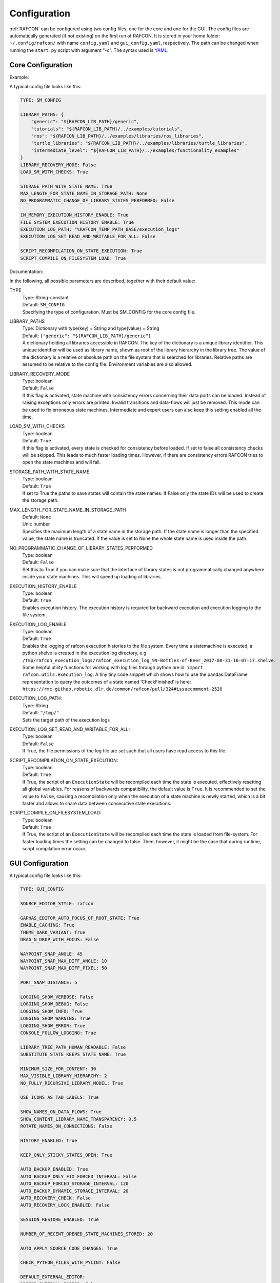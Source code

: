 Configuration
=============

:ref:`RAFCON` can be configured using two config files, one for
the core and one for the GUI. The config files are automatically
generated (if not existing) on the first run of RAFCON. It is stored in
your home folder: ``~/.config/rafcon/`` with name ``config.yaml`` and
``gui_config.yaml``, respectively. The path can be changed when running
the ``start.py`` script with argument "-c". The syntax used is
`YAML <https://en.wikipedia.org/wiki/YAML>`__.

Core Configuration
------------------

.. _core_config_example:

Example:

A typical config file looks like this:

.. code:: yaml

    TYPE: SM_CONFIG

    LIBRARY_PATHS: {
        "generic": "${RAFCON_LIB_PATH}/generic",
        "tutorials": "${RAFCON_LIB_PATH}/../examples/tutorials",
        "ros": "${RAFCON_LIB_PATH}/../examples/libraries/ros_libraries",
        "turtle_libraries": "${RAFCON_LIB_PATH}/../examples/libraries/turtle_libraries",
        "intermediate_level": "${RAFCON_LIB_PATH}/../examples/functionality_examples"
    }
    LIBRARY_RECOVERY_MODE: False
    LOAD_SM_WITH_CHECKS: True

    STORAGE_PATH_WITH_STATE_NAME: True
    MAX_LENGTH_FOR_STATE_NAME_IN_STORAGE_PATH: None
    NO_PROGRAMMATIC_CHANGE_OF_LIBRARY_STATES_PERFORMED: False

    IN_MEMORY_EXECUTION_HISTORY_ENABLE: True
    FILE_SYSTEM_EXECUTION_HISTORY_ENABLE: True
    EXECUTION_LOG_PATH: "%RAFCON_TEMP_PATH_BASE/execution_logs"
    EXECUTION_LOG_SET_READ_AND_WRITABLE_FOR_ALL: False

    SCRIPT_RECOMPILATION_ON_STATE_EXECUTION: True
    SCRIPT_COMPILE_ON_FILESYSTEM_LOAD: True

.. _core_config_docs:

Documentation:

In the following, all possible parameters are described, together with
their default value:

TYPE
  | Type: String-constant
  | Default: ``SM_CONFIG``
  | Specifying the type of configuration. Must be SM\_CONFIG for the
    core config file.

LIBRARY\_PATHS
  | Type: Dictionary with type(key) = String and type(value) = String
  | Default: ``{"generic": "${RAFCON_LIB_PATH}/generic"}``
  | A dictionary holding all libraries accessible in RAFCON. The key of
    the dictionary is a unique library identifier. This unique
    identifier will be used as library name, shown as root of the
    library hierarchy in the library tree. The value of the dictionary
    is a relative or absolute path on the file system that is searched
    for libraries. Relative paths are assumed to be relative to the
    config file. Environment variables are also allowed.

LIBRARY\_RECOVERY\_MODE
  | Type: boolean
  | Default: ``False``
  | If this flag is activated, state machine with consistency errors concerning their data ports can be loaded.
    Instead of raising exceptions only errors are printed. Invalid transitions and data-flows will just be removed.
    This mode can be used to fix erroneous state machines.
    Intermediate and expert users can also keep this setting enabled all the time.

LOAD\_SM\_WITH\_CHECKS
  | Type: boolean
  | Default: ``True``
  | If this flag is activated, every state is checked for consistency before loaded.
    If set to false all consistency checks will be skipped. This leads to much faster loading times.
    However, if there are consistency errors RAFCON tries to open the state machines and will fail.

STORAGE\_PATH\_WITH\_STATE\_NAME
  | Type: boolean
  | Default: ``True``
  | If set to True the paths to save states will contain the state names.
    If False only the state IDs will be used to create the storage path.

MAX\_LENGTH\_FOR\_STATE\_NAME\_IN\_STORAGE\_PATH
  | Default: ``None``
  | Unit: number
  | Specifies the maximum length of a state name in the storage path.
    If the state name is longer than the specified value, the state name is truncated.
    If the value is set to None the whole state name is used inside the path.

NO\_PROGRAMMATIC\_CHANGE\_OF\_LIBRARY\_STATES\_PERFORMED
  | Type: boolean
  | Default: ``False``
  | Set this to True if you can make sure that the interface of library states is not programmatically changed anywhere inside your state machines. This will speed up loading of libraries.

EXECUTION\_HISTORY\_ENABLE
  | Type: boolean
  | Default: ``True``
  | Enables execution history. The execution history is required for backward execution and execution logging to the file system.

EXECUTION\_LOG\_ENABLE
  | Type: boolean
  | Default: ``True``
  | Enables the logging of rafcon execution histories to the file system. Every time a statemachine is executed, a python shelve is created in the execution log directory, e.g. ``/tmp/rafcon_execution_logs/rafcon_execution_log_99-Bottles-of-Beer_2017-08-31-16-07-17.shelve``. Some helpful utility functions for working with log files through python are in: ``import rafcon.utils.execution_log``. A tiny tiny code snippet which shows how to use the pandas.DataFrame representation to query the outcomes of a state named ‘CheckFinished’ is here: ``https://rmc-github.robotic.dlr.de/common/rafcon/pull/324#issuecomment-2520``

EXECUTION\_LOG\_PATH:
  | Type: String
  | Default: ``"/tmp/"``
  | Sets the target path of the execution logs

EXECUTION\_LOG\_SET\_READ\_AND\_WRITABLE\_FOR\_ALL:
  | Type: boolean
  | Default: ``False``
  | If True, the file permissions of the log file are set such that all users have read access to this file.

SCRIPT\_RECOMPILATION\_ON\_STATE\_EXECUTION:
  | Type: boolean
  | Default: ``True``
  | If True, the script of an ``ExecutionState`` will be recompiled each time the state is executed, effectively
    resetting all global variables. For reasons of backwards compatibility, the default value is ``True``. It is
    recommended to set the value to ``False``, causing a recompilation only when the execution of a state machine is
    newly started, which is a bit faster and allows to share data between consecutive state executions.

SCRIPT\_COMPILE\_ON\_FILESYSTEM\_LOAD:
  | Type: boolean
  | Default: ``True``
  | If True, the script of an ``ExecutionState`` will be recompiled each time the state is loaded from file-system.
    For faster loading times the setting can be changed to false.
    Then, however, it might be the case that during runtime, script compilation error occur.
  
GUI Configuration
-----------------

.. _gui_config_example:

A typical config file looks like this:

.. code:: yaml

    TYPE: GUI_CONFIG

    SOURCE_EDITOR_STYLE: rafcon

    GAPHAS_EDITOR_AUTO_FOCUS_OF_ROOT_STATE: True
    ENABLE_CACHING: True
    THEME_DARK_VARIANT: True
    DRAG_N_DROP_WITH_FOCUS: False

    WAYPOINT_SNAP_ANGLE: 45
    WAYPOINT_SNAP_MAX_DIFF_ANGLE: 10
    WAYPOINT_SNAP_MAX_DIFF_PIXEL: 50

    PORT_SNAP_DISTANCE: 5

    LOGGING_SHOW_VERBOSE: False
    LOGGING_SHOW_DEBUG: False
    LOGGING_SHOW_INFO: True
    LOGGING_SHOW_WARNING: True
    LOGGING_SHOW_ERROR: True
    CONSOLE_FOLLOW_LOGGING: True

    LIBRARY_TREE_PATH_HUMAN_READABLE: False
    SUBSTITUTE_STATE_KEEPS_STATE_NAME: True

    MINIMUM_SIZE_FOR_CONTENT: 30
    MAX_VISIBLE_LIBRARY_HIERARCHY: 2
    NO_FULLY_RECURSIVE_LIBRARY_MODEL: True

    USE_ICONS_AS_TAB_LABELS: True

    SHOW_NAMES_ON_DATA_FLOWS: True
    SHOW_CONTENT_LIBRARY_NAME_TRANSPARENCY: 0.5
    ROTATE_NAMES_ON_CONNECTIONS: False

    HISTORY_ENABLED: True

    KEEP_ONLY_STICKY_STATES_OPEN: True

    AUTO_BACKUP_ENABLED: True
    AUTO_BACKUP_ONLY_FIX_FORCED_INTERVAL: False
    AUTO_BACKUP_FORCED_STORAGE_INTERVAL: 120
    AUTO_BACKUP_DYNAMIC_STORAGE_INTERVAL: 20
    AUTO_RECOVERY_CHECK: False
    AUTO_RECOVERY_LOCK_ENABLED: False

    SESSION_RESTORE_ENABLED: True

    NUMBER_OF_RECENT_OPENED_STATE_MACHINES_STORED: 20

    AUTO_APPLY_SOURCE_CODE_CHANGES: True

    CHECK_PYTHON_FILES_WITH_PYLINT: False

    DEFAULT_EXTERNAL_EDITOR:
    PREFER_EXTERNAL_EDITOR: False

    RESTORE_UNDOCKED_SIDEBARS: True

    FULLSCREEN_SHOW_TOOLBAR: True

    NOTIFICATIONS_MINIMUM_LOG_LEVEL: 30
    NOTIFICATIONS_DURATION: 3

    STATE_SELECTION_INSIDE_LIBRARY_STATE_ENABLED: True
    LIBRARY_TREE_TOOLTIP_INCLUDES_ROOT_STATE_DESCRIPTION: True

    ZOOM_WITH_CTRL: False

    SEMANTIC_DATA_MODE: False
    SHOW_PATH_NAMES_IN_EXECUTION_HISTORY: False
    EXECUTION_TICKER_ENABLED: True
    EXECUTION_TICKER_PATH_DEPTH: 3

    # 300 is equal to glib.PRIORITY_LOW which is is lower than the default gtk priority
    LOGGING_CONSOLE_GTK_PRIORITY: 300

    SHORTCUTS:
        abort: Escape
        add: <Control>A
        add_execution_state: <Alt>E
        add_hierarchy_state:
        - <Alt>H
        - <Control><Shift>A
        add_preemptive_state: <Alt>C
        add_barrier_state: <Alt>B
        add_output: <Alt>U
        add_input: <Alt>N
        add_outcome: <Alt>T
        add_scoped_variable: <Alt>V
        apply: <Control><Shift>E
        backward_step: F9
        close: <Control>W
        copy: <Control>C
        cut: <Control>X
        data_flow_mode: <Control><Shift>D
        delete: Delete
        down:
        - <Control>Down
        - <Control><Shift>Down
        fit: <Control>space
        group: <Control>G
        info: <Control>I
        is_start_state:
        - <Control>E
        - <Control><Shift>X
        transition_from_closest_sibling_state: <Control><Shift>C
        transition_to_closest_sibling_state: <Control><Shift>V
        transition_to_parent_state: <Control><Shift>B
        left:
        - <Control>Left
        - <Control><Shift>Left
        new: <Control>N
        open: <Control>O
        open_external_editor: <Control><Shift>Q
        open_library_state_separately: <Control><Shift>space
        paste: <Control>V
        pause: F7
        quit: <Control>Q
        redo:
        - <Control>Y
        - <Control><Shift>Z
        reload: <Shift>F5
        rename: F2
        right:
        - <Control>Right
        - <Control><Shift>Right
        run_to_selected: <Control><Shift>R
        save: <Control>S
        save_as: <Control><Shift>S
        save_as_copy: <Control><Shift><Alt>S
        save_state_as: <Control><Alt>S
        substitute_state: <Control><Shift><Alt>S
        show_aborted_preempted: <Control>P
        show_data_flows: <Control>D
        show_data_values: <Control>L
        start: F5
        start_from_selected: <Control>R
        step: F4
        step_mode: F6
        stop: F8
        undo: <Control>Z
        ungroup:
        - <Control><Shift>G
        - <Control>U
        up:
        - <Control>Up
        - <Control><Shift>Up
        fullscreen: F11


.. _gui_config_docs:

Documentation:

TYPE
  | Type: String-constant
  | Default: ``GUI_CONFIG``
  | Specifying the type of configuration. Must be GUI\_CONFIG for the
    GUI config file.

SOURCE\_EDITOR\_STYLE
  | Type: string
  | Default: ``rafcon``
  | The gtk source view style used in the script editor. Note: You can
    download different styles
    `here <https://wiki.gnome.org/Projects/GtkSourceView/StyleSchemes>`__.
    The scripts have to be downloaded to
    <rafcon package directory>/share/gtksourceview-2.0/styles. "rafcon" is a style
    created to fit to the design of RAFCON.

GAPHAS\_EDITOR\_AUTO\_FOCUS\_OF\_ROOT\_STATE
  | Type: boolean
  | Default: ``True``
  | If RAFCON is started with the Gaphas editor enabled this flag enables an
    initial auto focus of the root state after opening the state machine.
    If you do not like this feature simply disable it (False).

ENABLE\_CACHING:
  | Default: ``True``
  | Enables a accelerating caching feature.

THEME\_DARK\_VARIANT:
  | Default: ``True``
  | If ``True``, a dark theme will be used, else a light theme

PORT\_SNAP\_DISTANCE
  | Default: ``5``
  | Unit: Pixel
  | Maximum distance to a port, at which the moved end of a connection is
    snapped to a port (outcome, input, output, scoped variable).

LOGGING\_SHOW\_VERBOSE
  | Type: boolean
  | Default: ``False``
  | The flag decides to activate the VERBOSE log level in the logging console view.

LOGGING\_SHOW\_DEBUG
  | Type: boolean
  | Default: ``False``
  | The flag decides to activate the DEBUG log level in the logging console view.
    
LOGGING\_SHOW\_INFO
  | Type: boolean
  | Default: ``True``
  | The flag decides to activate the INFO log level in the logging console view.
    
LOGGING\_SHOW\_WARNING
  | Type: boolean
  | Default: ``True``
  | The flag decides to activate the WARNING log level in the logging console view.
    
LOGGING\_SHOW\_ERROR
  | Type: boolean
  | Default: ``True``
  | The flag decides to activate the ERROR log level in the logging console view.

CONSOLE\_FOLLOW\_LOGGING
  | Type: boolean
  | Default: ``True``
  | The flag decides to activate the follow mode in the logging console view and to stay on the last printed logger message.

LIBRARY\_TREE\_PATH\_HUMAN\_READABLE
  | Type: boolean
  | Default: ``False``
  | The flag is substituting underscores with spaces in the library
    tree. Thereby it is thought for people who do not like spaces in
    file system paths but don't wanna have underscores in the library
    tree.

SUBSTITUTE\_STATE\_KEEPS\_STATE\_NAME
  | Type: boolean
  | Default: ``True``
  | The flag describes the default behavior of the substitute state action
    concerning the previous state name and the state name after the substitution.
    In the dialogs this can be adapted for each single operation via a check box.
    If the flag is True the name is taken from the original state.
    If the flag is False the name is taken from the state machine that substitutes the original state.

MINIMUM\_SIZE\_FOR\_CONTENT
  | Default: ``30``
  | Unit: Pixel
  | Minimum side length (width and height) for container states to have
    their content (child states, transitions, etc.) shown. Currently
    only used in the old editor (OpenGL).

MAX\_VISIBLE\_LIBRARY\_HIERARCHY
  | Default: ``2``
  | Number of hierarchy levels to be shown within a library state. High
    values cause the GUI to lag.

NO\_FULLY\_RECURSIVE\_LIBRARY\_MODEL
  | Type: boolean
  | Default: ``True``
  | If True, GUI models are only loaded up to the MAX\_VISIBLE\_LIBRARY\_HIERARCHY. Setting this to False will drastically increase the time for loading a state machine.
    
USE\_ICONS\_AS\_TAB\_LABELS
  | Type: boolean
  | Default: ``True``
  | If True, only icons will be shown in the tabs of the notebooks of the left and right pane. Otherwise the text of the notebook tab is shown as text.

SHOW\_NAMES\_ON\_DATA\_FLOWS
  | Type: boolean
  | Default: ``True``
  | If False, data flow labels will not be shown (helpful if there are
    many data flows)

SHOW\_CONTENT\_LIBRARY\_NAME\_TRANSPARENCY
  | Type: float
  | Default: ``0.5``
  | Set to a value between 0 and 1. Defines the transparency of the name of a LibraryState in the graphical editor,
    of which the content is shown.

ROTATE\_NAMES\_ON\_CONNECTIONS
  | Type: boolean
  | Default: ``False``
  | If True, connection labels will be parallel to the connection.
    Otherwise, they are horizontally aligned.

HISTORY\_ENABLED
  | Type: boolean
  | Default: ``True``
  | If True, an edit history will be created, allowing for undo and redo
    operations.

KEEP\_ONLY\_STICKY\_STATES\_OPEN
  | Type: boolean
  | Default: ``True``
  | If True, only the currently selected state and sticky states are
    open in the "states editor" on the right side. Thus, a newly selected
    state closes the old one. If False, all states remain open, if they
    are not actively closed.

AUTO\_BACKUP\_ENABLED
  | Type: boolean
  | Default: ``True``
  | If True, the auto backup is enabled. I False, the auto-backup is
    disabled.

AUTO\_BACKUP\_ONLY\_FIX\_FORCED\_INTERVAL
  | Type: boolean
  | Default: ``False``
  | If True, the auto backup is performed according to a fixed time
    interval which is defined by
    ``AUTO_BACKUP_FORCED_STORAGE_INTERVAL``. If False, the auto-backup
    is performed dynamically according to
    ``AUTO_BACKUP_DYNAMIC_STORAGE_INTERVAL``. This means that RAFCON tries to avoid user disturbances
     by waiting for the case that the user does not perform any changes to the state machine for
    ``AUTO_BACKUP_DYNAMIC_STORAGE_INTERVAL`` seconds. If this happens RAFCON will perform a backup.
    Still ``AUTO_BACKUP_FORCED_STORAGE_INTERVAL`` is used as a hard storage interval.
    More information about this can be found on :ref:`Auto Backup`

AUTO\_BACKUP\_FORCED\_STORAGE\_INTERVAL
  | Default: 120
  | Unit: Seconds
  | Time horizon for a forced auto-backup if ``AUTO_BACKUP_ONLY_FIX_FORCED_INTERVAL`` is True.

AUTO\_BACKUP\_DYNAMIC\_STORAGE\_INTERVAL
  | Default: 20
  | Unit: Seconds
  | Time horizon after which the auto-backup is triggered if
    there was no modification to the state-machine for an time interval of this size. (only if ``AUTO_BACKUP_ONLY_FIX_FORCED_INTERVAL`` is False)

AUTO\_RECOVERY\_CHECK
  | Default: ``False``
  | If True, the auto back module will check for backups of crashed RAFCON instances. This comfortable feature
    only can be used if the crashed instances or state machines were already
    created with ``AUTO_RECOVERY_LOCK_ENABLED`` and ``AUTO_BACKUP_ENABLED`` set to True.

AUTO\_RECOVERY\_LOCK\_ENABLED:
  | Default: ``False``
  | If True, the auto backup will put lock-files into the respective backup folder
    to label not correctly/cleanly closed state machines and instances.
    The auto recovery check is searching for these lock-files.

SESSION\_RESTORE\_ENABLED:
  | Default: ``True``
  | If True the current session is stored into the runtime configuration and restored
    after restarting RAFCON.

NUMBER\_OF\_RECENT\_OPENED\_STATE\_MACHINES\_STORED:
  | default: 20
  | Maximum number of state machines that can be restored in a session.

AUTO\_APPLY\_SOURCE\_CODE\_CHANGES
  | Default: ``True``
  | If True, RAFCON will apply source code changes on saving a state machine.

CHECK\_PYTHON\_FILES\_WITH\_PYLINT
  | Default: ``False``
  | If True, RAFCON checks the script file with pylint before saving it. In case of an error a message dialog will pop up to warn the user about the error.

DEFAULT\_EXTERNAL\_EDITOR
  | Default: Empty
  | Holds the command for the editor to open the script.py file with, if the user clicks the
    'Open externally' button in the source editor window. The command can be anything
    and results in a shell command with the following pattern: '<DEFAULT\_EXTERNAL\_EDITOR> script.py>'.

PREFER_EXTERNAL_EDITOR
  | Default: ``False``
  | If True, RAFCON will assume that the user always wants to work with a different editor
    than the internal one. If the 'Open externally' button is clicked, the source text is
    locked the whole time and a 'Reload' button reloads the saved file into RAFCON.
    If False, it is recommended to close the externally opened script.py everytime you are
    done editing.

RESTORE\_UNDOCKED\_SIDEBARS
  | Default: ``True``
  | If True, RAFCON will restore undocked windows from the last RAFCON-instance run.

FULLSCREEN\_SHOW\_TOOLBAR
  | Default: ``True``
  | If True, the toolbar with execution and state buttons is shown in fullscreen mode.

NOTIFICATIONS\_MINIMUM\_LOG\_LEVEL
  | Default: ``30``
  | Minimum log level of messages that shell show up in the notification bar. ``40`` corresponds to ``ERROR``,
    ``30`` to ``WARNING``, ``20`` to ``INFO``, ``10`` to ``DEBUG`` and ``5`` to ``VERBOSE``. If this is set to a level
    higher than ``40``, no notifications are shown.

NOTIFICATIONS\_DURATION: 3
  | Default: ``3``
  | Number of seconds a notification is shown. If set to ``0``, the notification must be closed manually.

STATE_SELECTION_INSIDE_LIBRARY_STATE_ENABLED:
  | Default: ``True``
  | If set to True, states inside library states can be selected.

LIBRARY_TREE_TOOLTIP_INCLUDES_ROOT_STATE_DESCRIPTION:
  | Default: ``True``
  | If set to True, tooltip include the root state description text if the hovered library tree element (leaf element) is a real state machine.

ZOOM_WITH_CTRL:
  | Default: ``False``
  | If set to True the user has to press the CTRL button to zoom into a state machine.

SEMANTIC\_DATA\_MODE
  | Default: ``False``
  | If True, RAFCON gives the semantic data editor of each state more vertical space.
    The vertical space is taken from the port/connection widget. This is especially useful, when working a lot with semantic data.

SHOW\_PATH\_NAMES\_IN\_EXECUTION\_HISTORY
  | Default: ``False``
  | If True, RAFCON shows the state paths next to the state names in each execution history entry.

EXECUTION\_TICKER\_ENABLED
  | Default: ``True``
  | If True, the execution ticker will prompt activity into respective widget.

EXECUTION\_TICKER\_PATH\_DEPTH
  | Default: ``3``
  | Number of state names shown in active path (by names) starting from the lowest leaf state as the last
    and cutting away the first and following if to much.

LOGGING\_CONSOLE\_GTK\_PRIORITY:
  | Default: 300
  | Unit: Priority
  | Sets the priority of logging anything to the console widget. The lower the number, the higher the priority. If the priority is too high, than the GUI will lag during execution, as the console widget will than slow down the rendering of gaphas / OpenGL

SHORTCUTS
  | Type: dict
  | Default: see example ``gui_config.yaml`` above
  | Defines the shortcuts of the GUI. The key describes the action
    triggered by the shortcut, the value defines the shortcut(s). There
    can be more than one shortcut registered for one action. See `GTK
    Documentation <https://lazka.github.io/pgi-docs/Gtk-3.0/functions.html#Gtk.accelerator_parse>`__
    about more information about the shortcut parser. Not all
    actions are implemented, yet. Some actions are global within the GUI
    (such as 'save'), some are widget dependent (such as 'add').


Environment variables
---------------------

Next to the configuration files, a number of environment variables exist that allow for further configuration.

:envvar:`RAFCON_LOGGING_CONF`
"""""""""""""""""""""""""""""

See :ref:`Logging configuration`.

:envvar:`RAFCON_LIBRARY_PATH`
"""""""""""""""""""""""""""""

An alternative option to specify your RAFCON libraries, which can e.g. be handy in combination with RMPM. See
:ref:`tutorial_rafcon_library_path`.

:envvar:`RAFCON_PLUGIN_PATH`
""""""""""""""""""""""""""""

Use this variable to specify the RAFCON plugins that are to be loaded. See :ref:`Plugin Interface`.

:envvar:`RAFCON_START_MINIMIZED`
""""""""""""""""""""""""""""""""

If the env variable :envvar:`RAFCON_START_MINIMIZED` is set (i.e., has a value which is not an empty string), RAFCON is
started minimized/iconified. This comes in handy, when the tests are run. You can then continue working, without
RAFCON windows repeatedly being opened and closed in the foreground.


Logging configuration
---------------------

RAFCON uses the default Python ``logging`` package for logging. Starting with version 0.9.7, logging handlers,
filters, formatting and more can be configured using a JSON file. The default configuration can be found in
``source/rafcon/logging.conf``. The configuration can be overwritten with a custom JSON file. To do so, specify the
path to your configuration in the env variable :envvar:`RAFCON_LOGGING_CONF`. For information about the ``logging``
package, please check the `official documentation <https://docs.python.org/2/library/logging.html>`__.

.. _logging_config_example:

Example:

To not destroy the behavior of RAFCON, the default configuration should be used as basis for your extensions. The
following example shows how to add another logging handler, writing all messages to a file:

.. code:: json

    {
        "loggers": {
            "rafcon": {
                "handlers": ["stdout", "stderr", "loggingView", "file"]
            }
        },

        "handlers": {
            "file": {
                "class": "logging.handlers.RotatingFileHandler",
                "formatter": "default",
                "filename": "/tmp/rafcon.log",
                "maxBytes": 1024,
                "backupCount": 3
            }
        },
    }


Monitoring plugin configuration
-------------------------------

The config file of the monitoring plugin contains all parameters and
settings for communication. It is additionally needed next to the
``config.yaml`` and the ``gui_config.yaml`` to run the plugin. If it
does not exist, it will be automatically generated by the first start of
the ``start.py`` and stored at ``~/.config/rafcon`` as
``network_config.yaml``. The path of the used config file can be changed
by launching the ``start.py`` script with argument "-nc".

.. _monitoring_plugin_example:

Example:

The default ``network_config.file`` looks like:

.. code:: yaml

    TYPE: NETWORK_CONFIG
    ENABLED: true
    HASH_LENGTH: 8
    HISTORY_LENGTH: 1000
    MAX_TIME_WAITING_BETWEEN_CONNECTION_TRY_OUTS: 3.0
    MAX_TIME_WAITING_FOR_ACKNOWLEDGEMENTS: 1.0
    SALT_LENGTH: 6
    SERVER: true
    SERVER_IP: 127.0.0.1
    SERVER_UDP_PORT: 9999
    TIME_BETWEEN_BURSTS: 0.01
    BURST_NUMBER: 1
    CLIENT_UDP_PORT: 7777

.. _monitoring_plugin_docs:

Documentation:

TYPE
  | Type: string
  | Default: ``NETWORK_CONFIG``
  | Specifying the type of configuration. Must be NETWORK\_CONFIG for
    the network config file.

ENABLED
  | Type: boolean
  | Default: ``True``
  | The monitoring plugin is only used if this value is set to True.

HASH\_LENGTH
  | Type: int
  | Default: ``8``
  | If you have many different message contents, increase this number.

HISTORY\_LENGTH
  | Type: int
  | Default: ``1000``

MAX\_TIME\_WAITING\_BETWEEN\_CONNECTION\_TRY\_OUTS
  | Type: float
  | Default: ``3.0``

MAX\_TIME\_WAITING\_FOR\_ACKNOWLEDGEMENTS
  | Type: float
  | Default: ``1.0``
  | Maximum waiting time for an acknowledgement after sending a message
    which expects one.

SALT\_LENGHT
  | Type: int
  | Default: ``6``

SERVER
  | Type: boolean
  | Default: ``True``
  | Defines if the RAFCON instance should start as server or client. If ``False``
    process will start as client.

SERVER\_IP
  | Type: string
  | Default: ``127.0.0.1``
  | If RAFCON is started as client, SERVER\_IP contains the IP to connect to.

SERVER\_UDP\_PORT
  | Type: int
  | Default: ``9999``
  | Contains the UDP port of the server which shall be connected to.

TIME\_BETWEEN\_BURSTS
  | Type: float
  | Default: ``0.01``
  | Time between burst messages (refer to BURST\_NUMBER).

BURST\_NUMBER
  | Type: int
  | Default: ``1``
  | Amount of messages with the same content which shall be send to
    ensure the communication.

CLIENT\_UDP\_PORT
  | Type: int
  | Default: ``7777``
  | Contains the UDP port of the client

